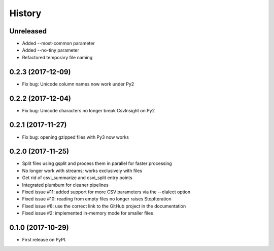 =======
History
=======

Unreleased
----------

* Added --most-common parameter
* Added --no-tiny parameter
* Refactored temporary file naming

0.2.3 (2017-12-09)
------------------

* Fix bug: Unicode column names now work under Py2

0.2.2 (2017-12-04)
------------------

* Fix bug: Unicode characters no longer break CsvInsight on Py2

0.2.1 (2017-11-27)
------------------

* Fix bug: opening gzipped files with Py3 now works

0.2.0 (2017-11-25)
------------------

* Split files using gsplit and process them in parallel for faster processing
* No longer work with streams; works exclusively with files
* Get rid of csvi_summarize and csvi_split entry points
* Integrated plumbum for cleaner pipelines
* Fixed issue #11: added support for more CSV parameters via the --dialect option
* Fixed issue #10: reading from empty files no longer raises StopIteration
* Fixed issue #8: use the correct link to the GitHub project in the documentation
* Fixed issue #2: implemented in-memory mode for smaller files

0.1.0 (2017-10-29)
------------------

* First release on PyPI.
